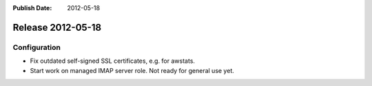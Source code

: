 :Publish Date: 2012-05-18

Release 2012-05-18
------------------

Configuration
^^^^^^^^^^^^^

* Fix outdated self-signed SSL certificates, e.g. for awstats.
* Start work on managed IMAP server role. Not ready for general use yet.


.. vim: set spell spelllang=en:
